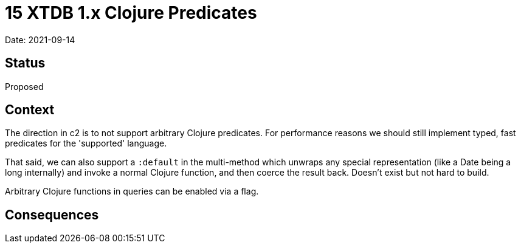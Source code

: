 = 15 XTDB 1.x Clojure Predicates

Date: 2021-09-14

== Status

Proposed

== Context

The direction in c2 is to not support arbitrary Clojure predicates.
For performance reasons we should still implement typed, fast predicates for the 'supported' language.

That said, we can also support a `:default` in the multi-method which unwraps any special representation (like a Date being a long internally) and invoke a normal Clojure function, and then coerce the result back.
Doesn’t exist but not hard to build.

Arbitrary Clojure functions in queries can be enabled via a flag.

== Consequences
